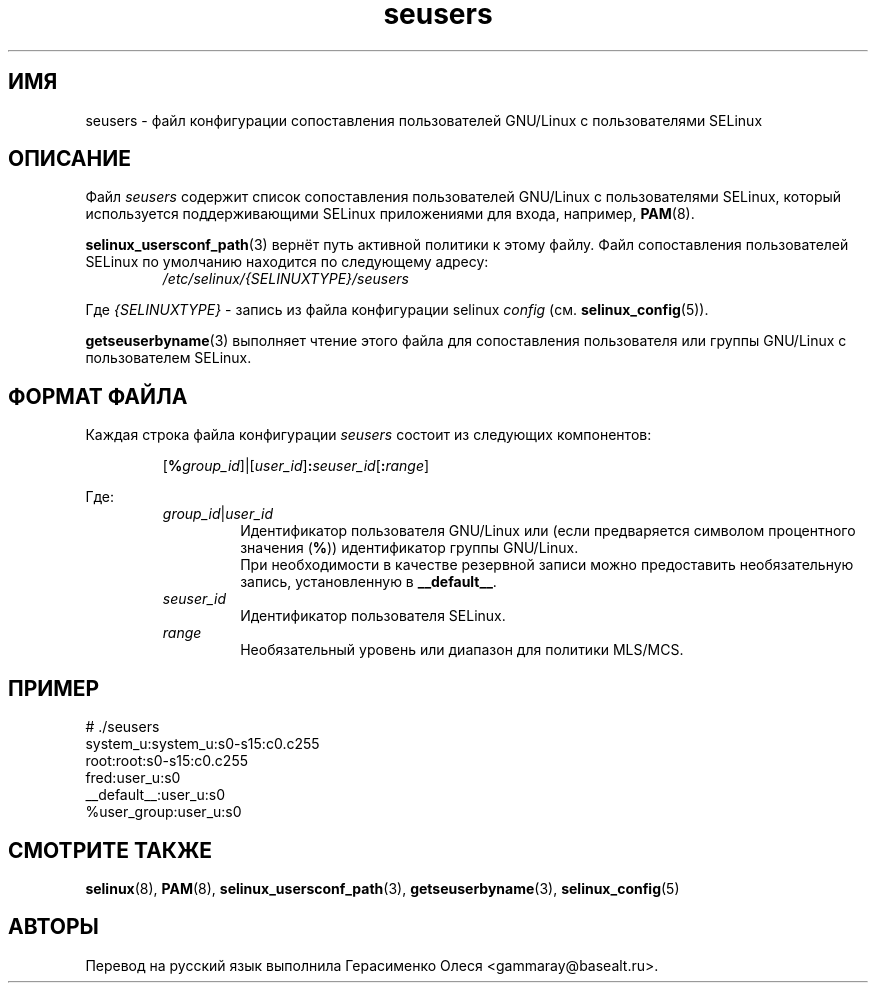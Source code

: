 .TH "seusers" "5" "28 ноября 2011" "Security Enhanced Linux" "Конфигурация SELinux"
.SH "ИМЯ"
seusers \- файл конфигурации сопоставления пользователей GNU/Linux с пользователями SELinux
.
.SH "ОПИСАНИЕ"
Файл
.I seusers
содержит список сопоставления пользователей GNU/Linux с пользователями SELinux, который используется поддерживающими SELinux приложениями для входа, например, \fBPAM\fR(8).
.sp
.BR selinux_usersconf_path "(3) "
вернёт путь активной политики к этому файлу. Файл сопоставления пользователей SELinux по умолчанию находится по следующему адресу:
.RS
.I /etc/selinux/{SELINUXTYPE}/seusers
.RE
.sp
Где \fI{SELINUXTYPE}\fR - запись из файла конфигурации selinux \fIconfig\fR (см. \fBselinux_config\fR(5)).
.sp
.BR getseuserbyname "(3) выполняет чтение этого файла для сопоставления пользователя или группы GNU/Linux с пользователем SELinux. "
.
.SH "ФОРМАТ ФАЙЛА"
Каждая строка файла конфигурации
.I seusers
состоит из следующих компонентов:
.sp
.RS
\fR[\fB%\fIgroup_id\fR]|[\fIuser_id\fR]\fB:\fIseuser_id\fR[\fB:\fIrange\fR]
.RE
.sp
Где:
.RS
\fIgroup_id\fR|\fIuser_id
.RS
\fRИдентификатор пользователя GNU/Linux или (если предваряется символом процентного значения (\fB%\fR)) идентификатор группы GNU/Linux.
.br
При необходимости в качестве резервной записи можно предоставить необязательную запись, установленную в \fB__default__\fR.
.RE
.I seuser_id
.RS
Идентификатор пользователя SELinux.
.RE
.I range
.RS
Необязательный уровень или диапазон для политики MLS/MCS.
.RE
.RE
.
.SH "ПРИМЕР"
# ./seusers
.br
system_u:system_u:s0\-s15:c0.c255
.br
root:root:s0\-s15:c0.c255
.br
fred:user_u:s0
.br
__default__:user_u:s0
.br
%user_group:user_u:s0
.
.SH "СМОТРИТЕ ТАКЖЕ"
.ad l
.nh
.BR selinux "(8), " PAM "(8), " selinux_usersconf_path "(3), " getseuserbyname "(3), " selinux_config "(5) "


.SH АВТОРЫ
Перевод на русский язык выполнила Герасименко Олеся <gammaray@basealt.ru>.
